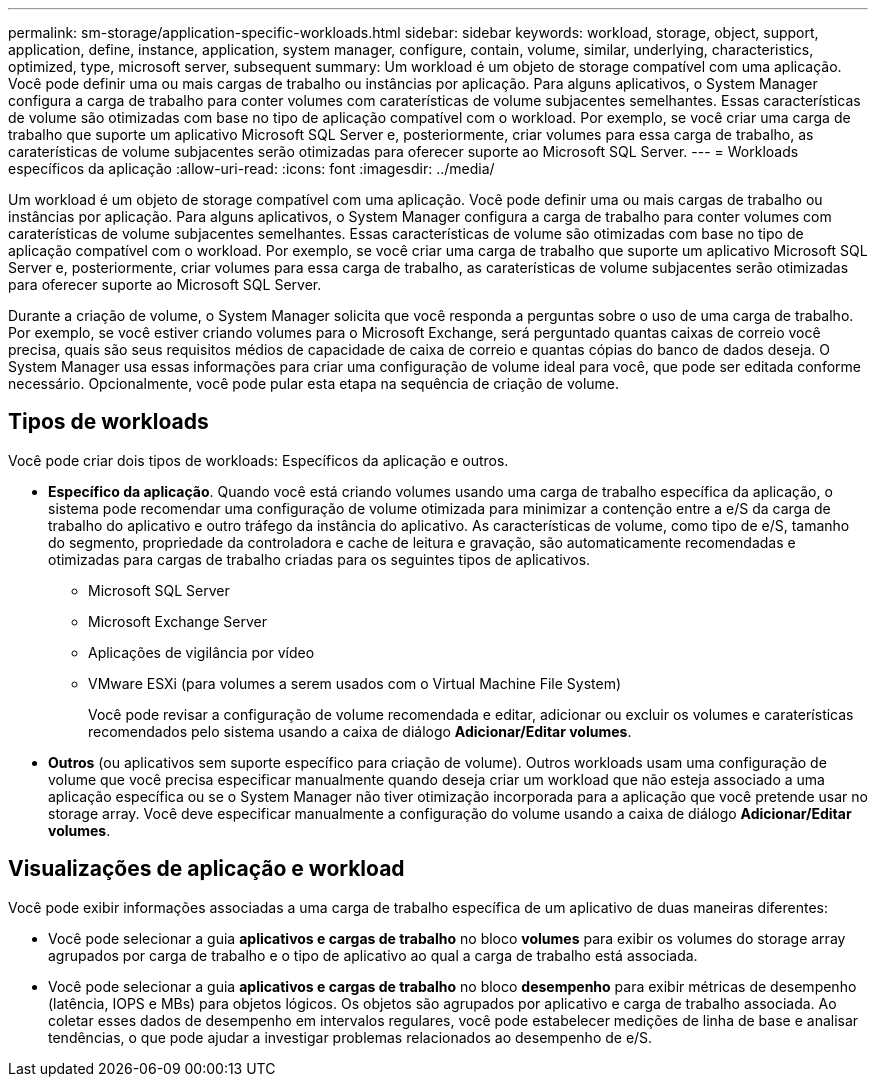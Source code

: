 ---
permalink: sm-storage/application-specific-workloads.html 
sidebar: sidebar 
keywords: workload, storage, object, support, application, define, instance, application, system manager, configure, contain, volume, similar, underlying, characteristics, optimized, type, microsoft server, subsequent 
summary: Um workload é um objeto de storage compatível com uma aplicação. Você pode definir uma ou mais cargas de trabalho ou instâncias por aplicação. Para alguns aplicativos, o System Manager configura a carga de trabalho para conter volumes com caraterísticas de volume subjacentes semelhantes. Essas características de volume são otimizadas com base no tipo de aplicação compatível com o workload. Por exemplo, se você criar uma carga de trabalho que suporte um aplicativo Microsoft SQL Server e, posteriormente, criar volumes para essa carga de trabalho, as caraterísticas de volume subjacentes serão otimizadas para oferecer suporte ao Microsoft SQL Server. 
---
= Workloads específicos da aplicação
:allow-uri-read: 
:icons: font
:imagesdir: ../media/


[role="lead"]
Um workload é um objeto de storage compatível com uma aplicação. Você pode definir uma ou mais cargas de trabalho ou instâncias por aplicação. Para alguns aplicativos, o System Manager configura a carga de trabalho para conter volumes com caraterísticas de volume subjacentes semelhantes. Essas características de volume são otimizadas com base no tipo de aplicação compatível com o workload. Por exemplo, se você criar uma carga de trabalho que suporte um aplicativo Microsoft SQL Server e, posteriormente, criar volumes para essa carga de trabalho, as caraterísticas de volume subjacentes serão otimizadas para oferecer suporte ao Microsoft SQL Server.

Durante a criação de volume, o System Manager solicita que você responda a perguntas sobre o uso de uma carga de trabalho. Por exemplo, se você estiver criando volumes para o Microsoft Exchange, será perguntado quantas caixas de correio você precisa, quais são seus requisitos médios de capacidade de caixa de correio e quantas cópias do banco de dados deseja. O System Manager usa essas informações para criar uma configuração de volume ideal para você, que pode ser editada conforme necessário. Opcionalmente, você pode pular esta etapa na sequência de criação de volume.



== Tipos de workloads

Você pode criar dois tipos de workloads: Específicos da aplicação e outros.

* *Específico da aplicação*. Quando você está criando volumes usando uma carga de trabalho específica da aplicação, o sistema pode recomendar uma configuração de volume otimizada para minimizar a contenção entre a e/S da carga de trabalho do aplicativo e outro tráfego da instância do aplicativo. As características de volume, como tipo de e/S, tamanho do segmento, propriedade da controladora e cache de leitura e gravação, são automaticamente recomendadas e otimizadas para cargas de trabalho criadas para os seguintes tipos de aplicativos.
+
** Microsoft SQL Server
** Microsoft Exchange Server
** Aplicações de vigilância por vídeo
** VMware ESXi (para volumes a serem usados com o Virtual Machine File System)
+
Você pode revisar a configuração de volume recomendada e editar, adicionar ou excluir os volumes e caraterísticas recomendados pelo sistema usando a caixa de diálogo *Adicionar/Editar volumes*.



* *Outros* (ou aplicativos sem suporte específico para criação de volume). Outros workloads usam uma configuração de volume que você precisa especificar manualmente quando deseja criar um workload que não esteja associado a uma aplicação específica ou se o System Manager não tiver otimização incorporada para a aplicação que você pretende usar no storage array. Você deve especificar manualmente a configuração do volume usando a caixa de diálogo *Adicionar/Editar volumes*.




== Visualizações de aplicação e workload

Você pode exibir informações associadas a uma carga de trabalho específica de um aplicativo de duas maneiras diferentes:

* Você pode selecionar a guia *aplicativos e cargas de trabalho* no bloco *volumes* para exibir os volumes do storage array agrupados por carga de trabalho e o tipo de aplicativo ao qual a carga de trabalho está associada.
* Você pode selecionar a guia *aplicativos e cargas de trabalho* no bloco *desempenho* para exibir métricas de desempenho (latência, IOPS e MBs) para objetos lógicos. Os objetos são agrupados por aplicativo e carga de trabalho associada. Ao coletar esses dados de desempenho em intervalos regulares, você pode estabelecer medições de linha de base e analisar tendências, o que pode ajudar a investigar problemas relacionados ao desempenho de e/S.

